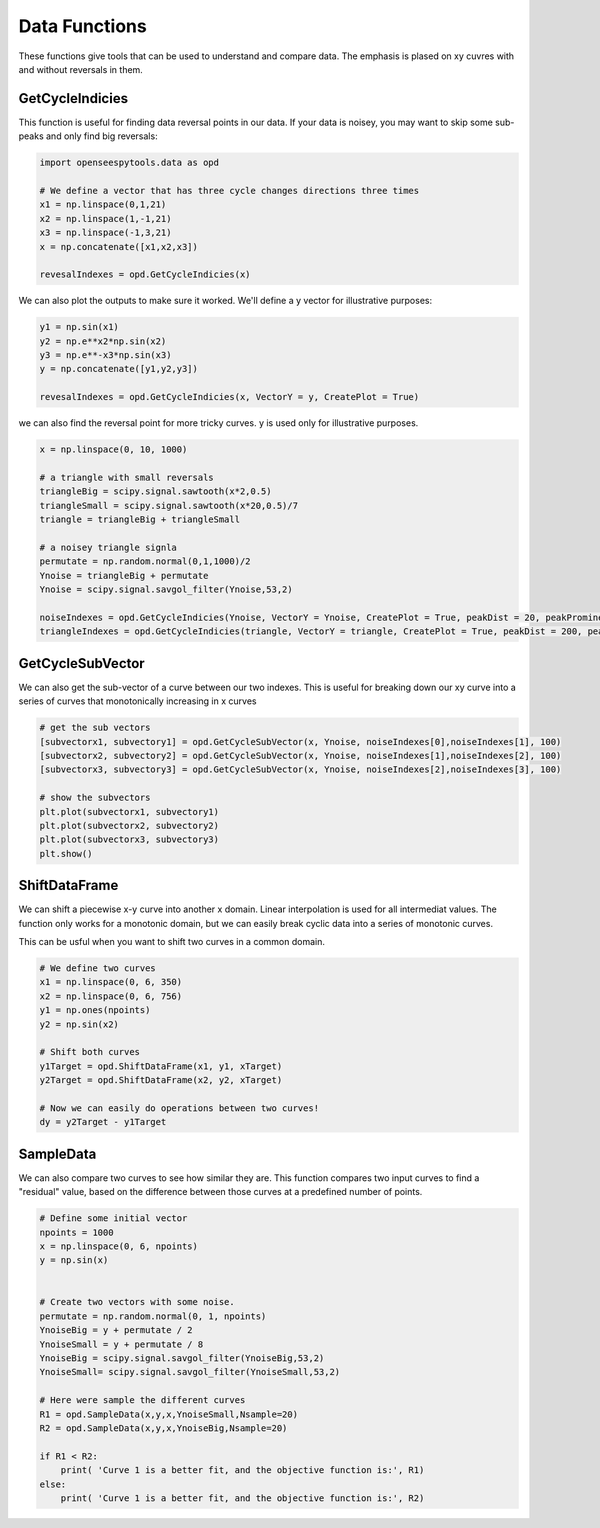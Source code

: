 ======
Data Functions
======

These functions give tools that can be used to understand and compare data.
The emphasis is plased on xy cuvres with and without reversals in them.

GetCycleIndicies
====

This function is useful for finding data reversal points in our data. 
If your data is noisey, you may want to skip some sub-peaks and only find big reversals:


.. code:: python

  import openseespytools.data as opd
  
  # We define a vector that has three cycle changes directions three times
  x1 = np.linspace(0,1,21)
  x2 = np.linspace(1,-1,21)
  x3 = np.linspace(-1,3,21)
  x = np.concatenate([x1,x2,x3])

  revesalIndexes = opd.GetCycleIndicies(x)

We can also plot the outputs to make sure it worked. We'll define a y vector for
illustrative purposes:

.. code:: python

  y1 = np.sin(x1)
  y2 = np.e**x2*np.sin(x2)
  y3 = np.e**-x3*np.sin(x3)
  y = np.concatenate([y1,y2,y3])

  revesalIndexes = opd.GetCycleIndicies(x, VectorY = y, CreatePlot = True)
  
  
we can also find the reversal point for more tricky curves. y is used only for illustrative purposes.

.. code:: python

  x = np.linspace(0, 10, 1000)

  # a triangle with small reversals
  triangleBig = scipy.signal.sawtooth(x*2,0.5)
  triangleSmall = scipy.signal.sawtooth(x*20,0.5)/7
  triangle = triangleBig + triangleSmall

  # a noisey triangle signla
  permutate = np.random.normal(0,1,1000)/2
  Ynoise = triangleBig + permutate
  Ynoise = scipy.signal.savgol_filter(Ynoise,53,2)
  
  noiseIndexes = opd.GetCycleIndicies(Ynoise, VectorY = Ynoise, CreatePlot = True, peakDist = 20, peakProminence = 0.2)
  triangleIndexes = opd.GetCycleIndicies(triangle, VectorY = triangle, CreatePlot = True, peakDist = 200, peakProminence = 0.1)
  
GetCycleSubVector
======

We can also get the sub-vector of a curve between our two indexes.
This is useful for breaking down our xy curve into a series of curves that monotonically increasing in x curves

.. code:: python

  # get the sub vectors
  [subvectorx1, subvectory1] = opd.GetCycleSubVector(x, Ynoise, noiseIndexes[0],noiseIndexes[1], 100)
  [subvectorx2, subvectory2] = opd.GetCycleSubVector(x, Ynoise, noiseIndexes[1],noiseIndexes[2], 100)
  [subvectorx3, subvectory3] = opd.GetCycleSubVector(x, Ynoise, noiseIndexes[2],noiseIndexes[3], 100)

  # show the subvectors
  plt.plot(subvectorx1, subvectory1)
  plt.plot(subvectorx2, subvectory2)
  plt.plot(subvectorx3, subvectory3)
  plt.show()
  
  
ShiftDataFrame
==================

We can shift a piecewise x-y curve into another x domain.
Linear interpolation is used for all intermediat values. 
The function only works for a monotonic domain, but we can easily break cyclic data into a series of monotonic curves.

.. code:: python
  # Define our curves
  npoints = 1000
  x = np.linspace(0, 6, npoints)
  y = np.sin(x)

  # Define the sample domain
  xTarget = np.linspace(0, 6, 10)

  # Define the sample range
  yTarget = opd.ShiftDataFrame(x, y, xTarget)

  # Plot the curves
  plt.plot(x,y)
  plt.plot(xTarget,yTarget)


This can be usful when you want to shift two curves in a common domain.

.. code:: python

  # We define two curves
  x1 = np.linspace(0, 6, 350)
  x2 = np.linspace(0, 6, 756)
  y1 = np.ones(npoints)
  y2 = np.sin(x2)

  # Shift both curves
  y1Target = opd.ShiftDataFrame(x1, y1, xTarget)
  y2Target = opd.ShiftDataFrame(x2, y2, xTarget) 

  # Now we can easily do operations between two curves!
  dy = y2Target - y1Target

SampleData
======================

We can also compare two curves to see how similar they are. 
This function compares two input curves to find a "residual" value, 
based on the difference between those curves at a predefined number of points.

.. code:: python

  # Define some initial vector
  npoints = 1000
  x = np.linspace(0, 6, npoints)
  y = np.sin(x)


  # Create two vectors with some noise.
  permutate = np.random.normal(0, 1, npoints)
  YnoiseBig = y + permutate / 2
  YnoiseSmall = y + permutate / 8
  YnoiseBig = scipy.signal.savgol_filter(YnoiseBig,53,2)
  YnoiseSmall= scipy.signal.savgol_filter(YnoiseSmall,53,2)

  # Here were sample the different curves
  R1 = opd.SampleData(x,y,x,YnoiseSmall,Nsample=20)
  R2 = opd.SampleData(x,y,x,YnoiseBig,Nsample=20)

  if R1 < R2:
      print( 'Curve 1 is a better fit, and the objective function is:', R1)
  else:
      print( 'Curve 1 is a better fit, and the objective function is:', R2)

